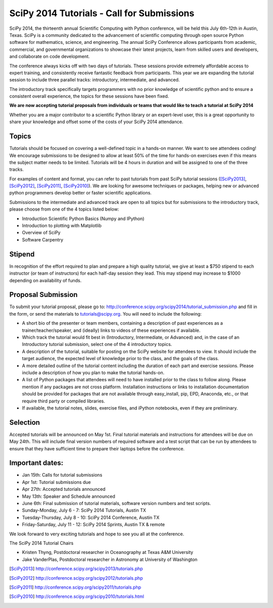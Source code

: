 SciPy 2014 Tutorials - Call for Submissions
===========================================

SciPy 2014, the thirteenth annual Scientific Computing with Python
conference, will be held this July 6th-12th in Austin, Texas. SciPy
is a community dedicated to the advancement of scientific computing
through open source Python software for mathematics, science, and
engineering. The annual SciPy Conference allows participants from
academic, commercial, and governmental organizations to showcase their
latest projects, learn from skilled users and developers, and
collaborate on code development.

The conference always kicks off with two days of tutorials. These
sessions provide extremely affordable access to expert training, and
consistently receive fantastic feedback from participants. This year
we are expanding the tutorial session to include three parallel
tracks: introductory, intermediate, and advanced.

The introductory track specifically targets programmers with no
prior knowledge of scientific python and to ensure a consistent
overall experience, the topics for these sessions have been fixed.

**We are now accepting tutorial proposals from individuals or teams
that would like to teach a tutorial at SciPy 2014**

Whether you are a major contributor to a scientific Python library or
an expert-level user, this is a great opportunity to share your
knowledge and offset some of the costs of your SciPy 2014 attendance.

Topics
------

Tutorials should be focused on covering a well-defined topic in a
hands-on manner.  We want to see attendees coding! We encourage
submissions to be designed to allow at least 50% of the time for
hands-on exercises even if this means the subject matter needs to be
limited. Tutorials will be 4 hours in duration and will be assigned to
one of the three tracks.

For examples of content and format, you can refer to past tutorials
from past SciPy tutorial sessions ([SciPy2013]_, [SciPy2012]_, [SciPy2011]_,
[SciPy2010]_). We are looking for awesome techniques or packages,
helping new or advanced python programmers develop better or faster
scientific applications.

Submissions to the intermediate and advanced track are open to all
topics but for submissions to the introductory track, please choose
from one of the 4 topics listed below:

* Introduction Scientific Python Basics (Numpy and IPython)
* Introduction to plotting with Matplotlib
* Overview of SciPy
* Software Carpentry


Stipend
-------

In recognition of the effort required to plan and prepare a high
quality tutorial, we give at least a $750 stipend to each instructor
(or team of instructors) for each half-day session they lead. This may
stipend may increase to $1000 depending on availability of funds.

Proposal Submission
-------------------

To submit your tutorial proposal, please go to:
http://conference.scipy.org/scipy2014/tutorial_submission.php and fill
in the form, or send the materials to tutorials@scipy.org. You will need to include the following:

* A short bio of the presenter or team members, containing a
  description of past experiences as a trainer/teacher/speaker, and
  (ideally) links to videos of these experiences if available.
* Which track the tutorial would fit best in (Introductory, Intermediate, or Advanced) and, in the case of an Introductory tutorial submission, select one of the 4 introductory topics.
* A description of the tutorial, suitable for posting on the SciPy
  website for attendees to view. It should include the target
  audience, the expected level of knowledge prior to the class, and
  the goals of the class.
* A more detailed outline of the tutorial content including the
  duration of each part and exercise sessions. Please include a
  description of how you plan to make the tutorial hands-on.
* A list of Python packages that attendees will need to have installed
  prior to the class to follow along. Please mention if any packages
  are not cross platform. Installation instructions or links to
  installation documentation should be provided for packages that are
  not available through easy_install, pip, EPD, Anaconda, etc., or
  that require third party or compiled libraries.
* If available, the tutorial notes, slides, exercise files, and iPython
  notebooks, even if they are preliminary.

Selection
---------

Accepted tutorials will be announced on May 1st. Final tutorial
materials and instructions for attendees will be due on May 24th. This
will include final version numbers of required software and a test 
script that can be run by attendees to ensure that they have 
sufficient time to prepare their laptops before the conference.

Important dates:
----------------

* Jan 15th:	Calls for tutorial submissions
* Apr  1st:	Tutorial submissions due 
* Apr 27th:	Accepted tutorials announced
* May 13th:	Speaker and Schedule announced
* June 6th: Final submission of tutorial materials, software version 
  numbers and test scripts.

* Sunday-Monday, July 6 - 7: SciPy 2014 Tutorials, Austin TX
* Tuesday-Thursday, July 8 - 10: SciPy 2014 Conference, Austin TX
* Friday-Saturday, July 11 - 12: SciPy 2014 Sprints, Austin TX & remote

We look forward to very exciting tutorials and hope to see you all at
the conference.

The SciPy 2014 Tutorial Chairs

* Kristen Thyng, Postdoctoral researcher in Oceanography at Texas A&M University
* Jake VanderPlas, Postdoctoral researcher in Astronomy at University of Washington

.. [SciPy2013] http://conference.scipy.org/scipy2013/tutorials.php
.. [SciPy2012] http://conference.scipy.org/scipy2012/tutorials.php
.. [SciPy2011] http://conference.scipy.org/scipy2011/tutorials.php
.. [SciPy2010] http://conference.scipy.org/scipy2010/tutorials.html
